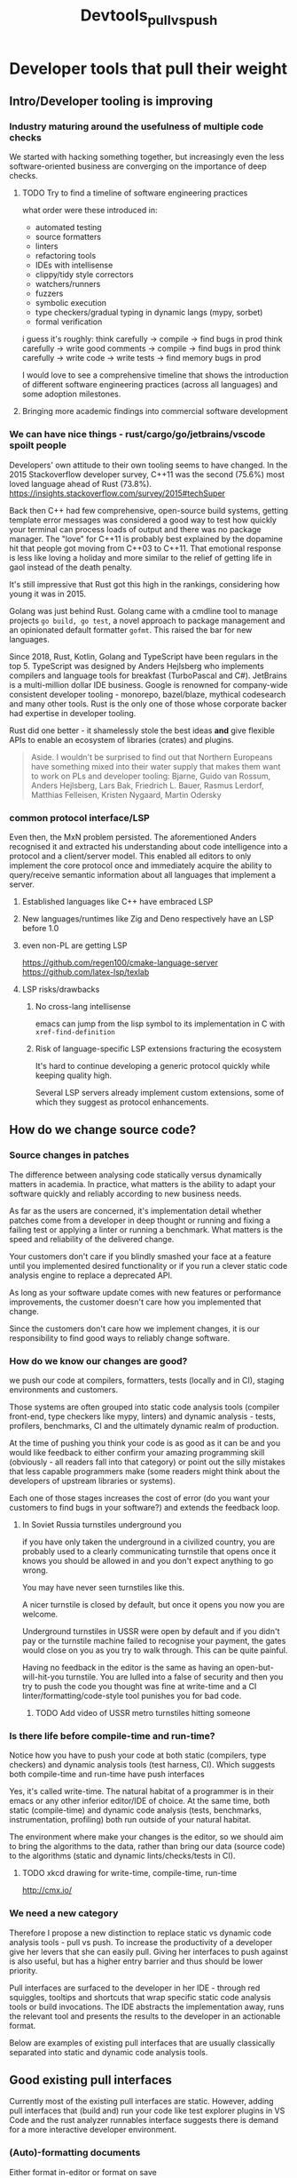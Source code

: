 #+HUGO_BASE_DIR: ~/Coding/test_site/
#+HUGO_SECTION: posts/
#+TITLE: Devtools_pull_vs_push

* Developer tools that pull their weight
** Intro/Developer tooling is improving
*** Industry maturing around the usefulness of multiple code checks
We started with hacking something together, but increasingly even the less software-oriented business are converging on the importance of deep checks.
**** TODO Try to find a timeline of software engineering practices
what order were these introduced in:
+ automated testing
+ source formatters
+ linters
+ refactoring tools
+ IDEs with intellisense
+ clippy/tidy style correctors
+ watchers/runners
+ fuzzers
+ symbolic execution
+ type checkers/gradual typing in dynamic langs (mypy, sorbet)
+ formal verification

i guess it's roughly:
think carefully -> compile -> find bugs in prod
think carefully -> write good comments -> compile -> find bugs in prod
think carefully -> write code -> write tests -> find memory bugs in prod

I would love to see a comprehensive timeline that shows the introduction of different software engineering practices (across all languages) and some adoption milestones.
**** Bringing more academic findings into commercial software development

*** We can have nice things - rust/cargo/go/jetbrains/vscode spoilt people
Developers' own attitude to their own tooling seems to have changed. In the 2015 Stackoverflow developer survey, C++11 was the second (75.6%) most loved language ahead of Rust (73.8%).
https://insights.stackoverflow.com/survey/2015#techSuper

Back then C++ had few comprehensive, open-source build systems, getting template
error messages was considered a good way to test how quickly your terminal can
process loads of output and there was no package manager. The "love" for C++11
is probably best explained by the dopamine hit that people got moving from C++03
to C++11. That emotional response is less like loving a holiday and more similar
to the relief of getting life in gaol instead of the death penalty.

It's still impressive that Rust got this high in the rankings, considering how young it was in 2015.

Golang was just behind Rust. Golang came with a cmdline tool to manage projects
=go build, go test=, a novel approach to package management and an opinionated
default formatter =gofmt=. This raised the bar for new languages.

Since 2018, Rust, Kotlin, Golang and TypeScript have been regulars in the top 5.
TypeScript was designed by Anders Hejlsberg who implements compilers and
language tools for breakfast (TurboPascal and C#). JetBrains is a multi-million
dollar IDE business. Google is renowned for company-wide consistent developer
tooling - monorepo, bazel/blaze, mythical codesearch and many other tools. Rust
is the only one of those whose corporate backer had expertise in developer
tooling.

Rust did one better - it shamelessly stole the best ideas *and* give flexible
APIs to enable an ecosystem of libraries (crates) and plugins.

#+BEGIN_QUOTE
Aside. I wouldn't be surprised to find out that Northern Europeans have something mixed into their water supply that makes them want to work on PLs and developer tooling:
Bjarne, Guido van Rossum, Anders Hejlsberg, Lars Bak, Friedrich L. Bauer, Rasmus Lerdorf, Matthias Felleisen, Kristen Nygaard, Martin Odersky
#+END_QUOTE
*** common protocol interface/LSP
Even then, the MxN problem persisted. The aforementioned Anders recognised it
and extracted his understanding about code intelligence into a protocol and a
client/server model. This enabled all editors to only implement the core
protocol once and immediately acquire the ability to query/receive semantic
information about all languages that implement a server.
**** Established languages like C++ have embraced LSP
**** New languages/runtimes like Zig and Deno respectively have an LSP before 1.0
**** even non-PL are getting LSP
https://github.com/regen100/cmake-language-server
https://github.com/latex-lsp/texlab
**** LSP risks/drawbacks
***** No cross-lang intellisense
emacs can jump from the lisp symbol to its implementation in C with =xref-find-definition=
***** Risk of language-specific LSP extensions fracturing the ecosystem
It's hard to continue developing a generic protocol quickly while keeping quality high.

Several LSP servers already implement custom extensions, some of which they suggest as protocol enhancements.

** How do we change source code?
*** Source changes in patches
The difference between analysing code statically versus dynamically matters in
academia. In practice, what matters is the ability to adapt your software
quickly and reliably according to new business needs.

As far as the users are concerned, it's implementation detail whether patches
come from a developer in deep thought or running and fixing a failing test or
applying a linter or running a benchmark. What matters is the speed and
reliability of the delivered change.

Your customers don't care if you blindly smashed your face at a feature until
you implemented desired functionality or if you run a clever static code analysis engine to replace a deprecated API.

As long as your software update comes with new features or performance
improvements, the customer doesn't care how you implemented that change.

Since the customers don't care how we implement changes, it is our
responsibility to find good ways to reliably change software.
*** How do we know our changes are good?
we push our code at compilers, formatters, tests (locally and in CI), staging
environments and customers.

Those systems are often grouped into static code analysis tools (compiler
front-end, type checkers like mypy, linters) and dynamic analysis - tests,
profilers, benchmarks, CI and the ultimately dynamic realm of production.

At the time of pushing you think your code is as good as it can be and you would
like feedback to either confirm your amazing programming skill (obviously - all
readers fall into that category) or point out the silly mistakes that less
capable programmers make (some readers might think about the developers of
upstream libraries or systems).

Each one of those stages increases the cost of error (do you want your customers
to find bugs in your software?) and extends the feedback loop.
**** In Soviet Russia turnstiles underground you
if you have only taken the underground in a civilized country, you are probably used to a clearly communicating turnstile that opens once it knows you should be allowed in and you don't expect anything to go wrong.

You may have never seen turnstiles like this.

A nicer turnstile is closed by default, but once it opens you now you are welcome.

Underground turnstiles in USSR were open by default and if you didn't pay or the
turnstile machine failed to recognise your payment, the gates would close on you
as you try to walk through. This can be quite painful.

Having no feedback in the editor is the same as having an open-but-will-hit-you
turnstile. You are lulled into a false of security and then you try to push the
code you thought was fine at write-time and a CI linter/formatting/code-style
tool punishes you for bad code.

***** TODO Add video of USSR metro turnstiles hitting someone
*** Is there life before compile-time and run-time?
Notice how you have to push your code at both static (compilers, type checkers)
and dynamic analysis tools (test harness, CI). Which suggests both compile-time
and run-time have push interfaces

Yes, it's called write-time. The natural habitat of a programmer is in their
emacs or any other inferior editor/IDE of choice. At the same time, both static
(compile-time) and dynamic code analysis (tests, benchmarks, instrumentation,
profiling) both run outside of your natural habitat.

The environment where make your changes is the editor, so we should aim to bring
the algorithms to the data, rather than bring our data (source code) to the
algorithms (static and dynamic lints/checks/tests in CI).

**** TODO xkcd drawing for write-time, compile-time, run-time
http://cmx.io/
*** We need a new category
Therefore I propose a new distinction to replace static vs dynamic code analysis
tools - pull vs push. To increase the productivity of a developer give her levers that she can easily pull. Giving her interfaces to push against is
also useful, but has a higher entry barrier and thus should be lower priority.

Pull interfaces are surfaced to the developer in her IDE - through red
squiggles, tooltips and shortcuts that wrap specific static code analysis tools
or build invocations. The IDE abstracts the implementation away, runs the
relevant tool and presents the results to the developer in an actionable format.

Below are examples of existing pull interfaces that are usually classically
separated into static and dynamic code analysis tools.

** Good existing pull interfaces
Currently most of the existing pull interfaces are static. However, adding pull interfaces that (build and) run your code like test explorer plugins in VS Code and the rust analyzer runnables interface suggests there is demand for a more interactive developer environment.

*** (Auto)-formatting documents
Either format in-editor or format on save
*** refactorings
*** go to definition
*** linters like clang-tidy and cargo clippy
*** Watchers
Watchers are command line tools that run outside the editor (or in a terminal embedded in the editor), they provide a pull-like interface, where the pull lever is saving a file. The workflow starts with a developer choosing a command that they want to re-run on every change to get quick feedback on their changes. This command usually consists of running one or more tests.

Most watchers wait for filesystem events and run a prepared command (often defaulting to the stock test command in the relevant language) and present results to the developer.

The fact that both interpreted (python, ruby) and compiled (golang, rust notorious for long compile-times) languages boast watchers in their toolbox, suggests the usefulness of the interface.

+ https://github.com/guard/guard
+ https://pypi.org/project/pytest-watch/
+ https://crates.io/crates/cargo-watch
+ https://github.com/mitranim/gow

The pulling analogy falls short once we take into account the costs of changing the watch target. It involves Ctrl-C'ing the watch process and changing the command for the watcher to re-run.
*** rust-analyzer runnables
Rust-analyzer has an LSP extension to provide a list of items that are runnable from the open document. Those runnables are rendered as clickable CodeLenses in VSCode and enable the developer to run 1 specific test or benchmark or a group thereof from her editor.

Watch it in action
https://rust-analyzer.github.io/manual.html#run

Read the extension spec
https://github.com/rust-analyzer/rust-analyzer/blob/master/docs/dev/lsp-extensions.md#runnables

The author of rust-analyzer also submitted a proposal to extend the LSP spec with an endpoint to return context-specific runnables.
https://github.com/microsoft/language-server-protocol/issues/944

One can consider the context- and document-aware runnables interface an improvement of the aforementioned watcher interface.
**** rust-analyzer run related tests
Once you have an interactive interface to query runnable tasks in a given context, you can filter those runnables to only show tests. Rust was developed with a =#[test]= macro to mark test functions and cargo that can run individual tests. This enables rust-analyzer to query the project ast for all invocations of the function at point inside AST subtrees that are marked with the macro and present the developer with a choice of tests she can run.

https://github.com/rust-analyzer/rust-analyzer/blob/master/docs/dev/lsp-extensions.md#related-tests

*** TODO Get details from Terje about his favourite lisp environemt?
I roughly remember
#+BEGIN_QUOTE
It could disassemble the Common Lisp into assembly in your editor? I don't quite remember
#+END_QUOTE

**** What was it?
**** Was it interactive i.e. in your editor?
**** What did it enable you to do that you cannot do in other languages?
** Future pull interfaces
How can we improve or add new write-time, pull interfaces?

*** Code completion as Search
Indexing thousands and millions of documents with cross-refences and semantic information and ranking results into a search interface where the top 10 results are super relevant.

Can you think of a company who would be good at that?
https://releases.llvm.org/12.0.0/tools/clang/tools/extra/docs/ReleaseNotes.html#code-completion

Another business that provides a (closer-source) code completion engine that is ostensibly based on Artificial Intelligence.
[No affiliation]
https://www.tabnine.com/
*** Find and run related benchmarks in rust-analyzer
**** Micro-benchmark runnables
**** TODO Carl Cook has a post-it about instruction caches that he checks with a benchmark
Is that interactive?
***** TODO find the youtube video with a timestamp

*** In-editor fuzzer runnables
An interface to run a guided fuzzer on a function that takes unstructured or semi-structured data as input. While a good fuzzer run can take up to several hours, a primitive fuzzer integrated with your test harness can be useful at early stages of implementation.

Define a function, finalise the first pass implementation, start a fuzzer in a child process, so that the fuzzer adds crashes as unit tests to your test harness.

Golang has a design proposal to add fuzzing as a first class testing primitive.
https://go.googlesource.com/proposal/+/master/design/draft-fuzzing.md
*** Symbolic execution of snippets
https://project-oak.github.io/rust-verification-tools/using-klee/
*** Refactor deprecated APIs
*** SQL for your code
*** visualisation
https://marketplace.visualstudio.com/items?itemName=hediet.debug-visualizer

https://github.com/vadimcn/vscode-lldb/wiki/Data-visualization

*** reducer
c-reduce

*** TODO multi-platform rust-analyzer
less about the pull interface and more about the backend that can make it fast.

Aleksey Kladov talks about that RA can abstract away from the concrete FS and have the indexer run quickly on the server.

3 minutes from the start here.

https://youtu.be/SaSULKoSlWI?t=845


**** my message to clangd discourse
what is rust-analyzer, if not the compiler front-end persevering?

#+BEGIN_QUOTE
Reading this implementation of a distributed compilation system I asked myself if this was applicable to clangd.
https://blog.nelhage.com/post/building-llvm-in-90s/

After all, what is clangd, if not the compiler front-end persevering (TM) and if that's the case, could the indexing stage not be parallelised and then collected into 1 index to serialize on disk. For the sake of argument, we could think of the first stage as mapping TUs to remote index builder-workers and the last stage as reducing/downloading all index files into one index directory on disk. I hear a certain advertising company has a really neat framework to run such workloads too.

Ideally, this would have a plugin architecture, where corporate users could plugin their in-house configs for lambda-like workers and OSS developers could wire it up with AWS lambda (or the equivalent google cloud offering)

What do people think? How amenable is the indexing stage of clangd to being distributed to remote index workers? How easy would it be to collect 1 index from N indexes for each individual TU?
#+END_QUOTE

***** TODO add discourse response

** An optimistic conclusion
Developer tooling has been improving as a combination of academic developments,
commercial organisations increasing their investment in code quality as well as
developers becoming spoilt by user-friendly, interactive tools with a consistent
interface. The momentum behind the Language Server Protocol and interest in
improving our tools opens exciting prospects.
